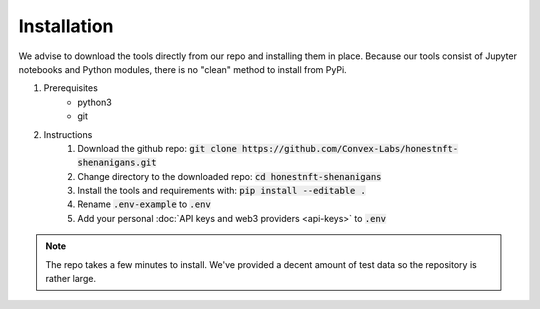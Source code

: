 Installation
============

We advise to download the tools directly from our repo and installing them in place.
Because our tools consist of Jupyter notebooks and Python modules, there is no "clean" method to install from PyPi.

1. Prerequisites
    - python3
    - git

2. Instructions
    #. Download the github repo: :code:`git clone https://github.com/Convex-Labs/honestnft-shenanigans.git`
    #. Change directory to the downloaded repo: :code:`cd honestnft-shenanigans`
    #. Install the tools and requirements with: :code:`pip install --editable .`
    #. Rename :code:`.env-example` to :code:`.env`
    #. Add your personal :doc:`API keys and web3 providers <api-keys>` to :code:`.env`


.. note:: The repo takes a few minutes to install. We've provided a decent amount of test data so the repository is rather large.

